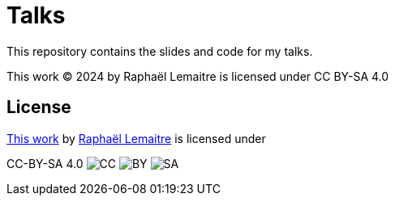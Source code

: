 = Talks

This repository contains the slides and code for my talks.

This work © 2024 by Raphaël Lemaitre is licensed under CC BY-SA 4.0

== License

https://talks.rlemaitre.com[This work,rel="cc:attributionURL"] by https://rlemaitre.com[Raphaël Lemaitre,rel="cc:attributionURL dct:creator", property="cc:attributionName"] is licensed under
[link=http://creativecommons.org/licenses/by-sa/4.0/, target="_blank", rel="license noopener noreferrer",style="display:inline-block;"]
CC-BY-SA 4.0
image:https://mirrors.creativecommons.org/presskit/icons/cc.svg"[CC, style="height:22px!important;margin-left:3px;vertical-align:text-bottom;"]
image:https://mirrors.creativecommons.org/presskit/icons/by.svg"[BY, style="height:22px!important;margin-left:3px;vertical-align:text-bottom;"]
image:https://mirrors.creativecommons.org/presskit/icons/sa.svg"[SA, style="height:22px!important;margin-left:3px;vertical-align:text-bottom;"]
